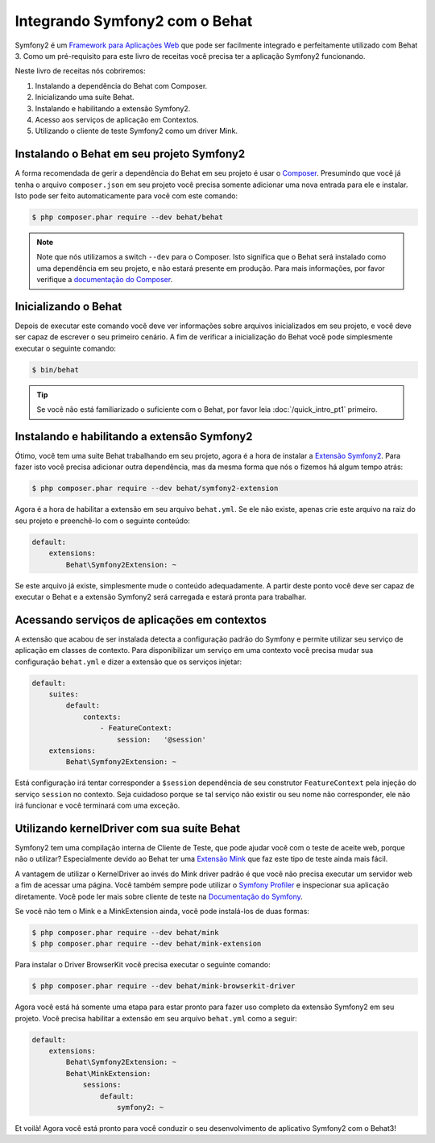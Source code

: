 Integrando Symfony2 com o Behat
===============================

Symfony2 é um `Framework para Aplicações Web <http://symfony.com/>`_ que pode ser 
facilmente integrado e perfeitamente utilizado com Behat 3.
Como um pré-requisito para este livro de receitas você precisa ter a aplicação 
Symfony2 funcionando.

Neste livro de receitas nós cobriremos:

#. Instalando a dependência do Behat com Composer.

#. Inicializando uma suíte Behat.

#. Instalando e habilitando a extensão Symfony2.

#. Acesso aos serviços de aplicação em Contextos.

#. Utilizando o cliente de teste Symfony2 como um driver Mink.

Instalando o Behat em seu projeto Symfony2
------------------------------------------

A forma recomendada de gerir a dependência do Behat em seu projeto é usar 
o `Composer <https://getcomposer.org/)>`_.  
Presumindo que você já tenha o arquivo ``composer.json`` em seu projeto você 
precisa somente adicionar uma nova entrada para ele e instalar. 
Isto pode ser feito automaticamente para você com este comando:

.. code-block:: bash

    $ php composer.phar require --dev behat/behat

.. note::

    Note que nós utilizamos a switch ``--dev`` para o Composer.
    Isto significa que o Behat será instalado como uma dependência em seu projeto, 
    e não estará presente em produção. 
    Para mais informações, por favor verifique a `documentação do Composer <https://getcomposer.org/doc/04-schema.md#require-dev>`_.

Inicializando o Behat
---------------------

Depois de executar este comando você deve ver informações sobre arquivos 
inicializados em seu projeto, e você deve ser capaz de escrever o seu 
primeiro cenário. 
A fim de verificar a inicialização do Behat você pode simplesmente 
executar o seguinte comando:

.. code-block:: bash

    $ bin/behat

.. tip::

    Se você não está familiarizado o suficiente com o Behat, por favor leia :doc:`/quick_intro_pt1` primeiro.

Instalando e habilitando a extensão Symfony2
--------------------------------------------

Ótimo, você tem uma suite Behat trabalhando em seu projeto, agora é a hora de 
instalar a `Extensão Symfony2 <https://github.com/Behat/Symfony2Extension>`_. 
Para fazer isto você precisa adicionar outra dependência, mas da mesma forma 
que nós o fizemos há algum tempo atrás:

.. code-block:: bash

    $ php composer.phar require --dev behat/symfony2-extension

Agora é a hora de habilitar a extensão em seu arquivo ``behat.yml``.
Se ele não existe, apenas crie este arquivo na raiz do seu projeto e preenchê-lo 
com o seguinte conteúdo:

.. code-block:: yaml

    default:
        extensions:
            Behat\Symfony2Extension: ~

Se este arquivo já existe, simplesmente mude o conteúdo adequadamente.
A partir deste ponto você deve ser capaz de executar o Behat e a extensão Symfony2 
será carregada e estará pronta para trabalhar.

Acessando serviços de aplicações em contextos
---------------------------------------------

A extensão que acabou de ser instalada detecta a configuração padrão do Symfony e 
permite utilizar seu serviço de aplicação em classes de contexto. Para disponibilizar 
um serviço em uma contexto você precisa mudar sua configuração ``behat.yml`` 
e dizer a extensão que os serviços injetar:

.. code-block:: yaml

    default:
        suites:
            default:
                contexts:
                    - FeatureContext:
                        session:   '@session'
        extensions:
            Behat\Symfony2Extension: ~

Está configuração irá tentar corresponder a ``$session`` dependência de seu 
construtor ``FeatureContext`` pela injeção do serviço ``session`` no contexto.
Seja cuidadoso porque se tal serviço não existir ou seu nome não corresponder, 
ele não irá funcionar e você terminará com uma exceção.

Utilizando kernelDriver com sua suíte Behat
-------------------------------------------

Symfony2 tem uma compilação interna de Cliente de Teste, que pode ajudar você com 
o teste de aceite web, porque não o utilizar? 
Especialmente devido ao Behat ter uma `Extensão Mink <http://mink.behat.org>`_ que 
faz este tipo de teste ainda mais fácil.

A vantagem de utilizar o KernelDriver ao invés do Mink driver padrão é que você 
não precisa executar um servidor web a fim de acessar uma página.
Você também sempre pode utilizar o `Symfony Profiler <http://symfony.com/doc/current/cookbook/testing/profiling.html>`_ 
e inspecionar sua aplicação diretamente.
Você pode ler mais sobre cliente de teste na `Documentação do Symfony <http://symfony.com/doc/current/book/testing.html#your-first-functional-test>`_. 

Se você não tem o Mink e a MinkExtension ainda, você pode instalá-los de duas formas:

.. code-block:: bash

    $ php composer.phar require --dev behat/mink
    $ php composer.phar require --dev behat/mink-extension

Para instalar o Driver BrowserKit você precisa executar o seguinte comando:

.. code-block:: bash

    $ php composer.phar require --dev behat/mink-browserkit-driver

Agora você está há somente uma etapa para estar pronto para fazer uso completo 
da extensão Symfony2 em seu projeto.
Você precisa habilitar a extensão em seu arquivo ``behat.yml`` como a seguir:

.. code-block:: yaml

    default:
        extensions:
            Behat\Symfony2Extension: ~
            Behat\MinkExtension:
                sessions:
                    default:
                        symfony2: ~

Et voilà! Agora você está pronto para você conduzir o seu desenvolvimento de aplicativo Symfony2 com o Behat3!
